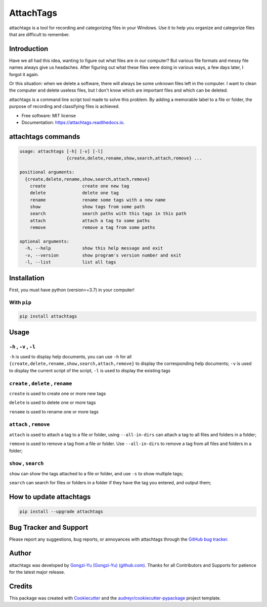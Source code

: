 ==========
AttachTags
==========


.. image:: https://img.shields.io/pypi/v/attachtags.svg
        :target: https://pypi.python.org/pypi/attachtags

.. image:: https://img.shields.io/travis/Gongzi-Yu/attachtags.svg
        :target: https://travis-ci.com/Gongzi-Yu/attachtags

.. image:: https://readthedocs.org/projects/attachtags/badge/?version=latest
        :target: https://attachtags.readthedocs.io/en/latest/?version=latest
        :alt: Documentation Status

attachtags is a tool for recording and categorizing files in your Windows. Use it to help you organize and categorize files that are difficult to remember.

.. _header-n3:

Introduction
-------------

Have we all had this idea, wanting to figure out what files are in our computer? But various file formats and messy file names always give us headaches. After figuring out what these files were doing in various ways, a few days later, I forgot it again.

Or this situation: when we delete a software, there will always be some unknown files left in the computer. I want to clean the computer and delete useless files, but I don't know which are important files and which can be deleted.

attachtags is a command line script tool made to solve this problem. By adding a memorable label to a file or folder, the purpose of recording and classifying files is achieved.

* Free software: MIT license
* Documentation: https://attachtags.readthedocs.io.

.. _header-n6:

attachtags commands
--------------------

.. code::

   usage: attachtags [-h] [-v] [-l]
                     {create,delete,rename,show,search,attach,remove} ...

   positional arguments:
     {create,delete,rename,show,search,attach,remove}
       create              create one new tag
       delete              delete one tag
       rename              rename some tags with a new name
       show                show tags from some path
       search              search paths with this tags in this path
       attach              attach a tag to some paths
       remove              remove a tag from some paths

   optional arguments:
     -h, --help            show this help message and exit
     -v, --version         show program's version number and exit
     -l, --list            list all tags

.. _header-n8:

Installation
------------

First, you must have python (version>=3.7) in your computer!

.. _header-n10:

With ``pip``
~~~~~~~~~~~~~

.. code::

   pip install attachtags

.. _header-n12:

Usage
-----

.. _header-n13:

``-h`` , ``-v`` , ``-l``
~~~~~~~~~~~~~~~~~~~~~~~~~~~~~~

``-h`` is used to display help documents, you can use ``-h`` for all ``{create,delete,rename,show,search,attach,remove}`` to display the corresponding help documents;
``-v`` is used to display the current script of the script, ``-l`` is used to display the existing tags

.. _header-n16:

``create`` , ``delete`` , ``rename``
~~~~~~~~~~~~~~~~~~~~~~~~~~~~~~~~~~~~~~~~~~

``create`` is used to create one or more new tags

``delete`` is used to delete one or more tags

``rename`` is used to rename one or more tags

.. _header-n20:

``attach`` , ``remove``
~~~~~~~~~~~~~~~~~~~~~~~~~~

``attach`` is used to attach a tag to a file or folder, using ``--all-in-dirs`` can attach a tag to all files and folders in a folder;

``remove`` is used to remove a tag from a file or folder. Use ``--all-in-dirs`` to remove a tag from all files and folders in a folder;

.. _header-n23:

``show`` , ``search``
~~~~~~~~~~~~~~~~~~~~~~~~

``show`` can show the tags attached to a file or folder, and use ``-s`` to show multiple tags;

``search`` can search for files or folders in a folder if they have the tag you entered, and output them;

.. _header-n26:

How to update attachtags
------------------------

.. code::

   pip install --upgrade attachtags

.. _header-n28:

Bug Tracker and Support
-----------------------

Please report any suggestions, bug reports, or annoyances with attachtags through the `GitHub
bug
tracker <https://github.com/Gongzi-Yu/attachtags/issues>`__.

.. _header-n30:

Author
------

attachtags was developed by
`Gongzi-Yu (Gongzi-Yu) (github.com) <https://github.com/Gongzi-Yu>`__.
Thanks for all Contributors and Supports for patience for the latest major release.

Credits
-------

This package was created with Cookiecutter_ and the `audreyr/cookiecutter-pypackage`_ project template.

.. _Cookiecutter: https://github.com/audreyr/cookiecutter
.. _`audreyr/cookiecutter-pypackage`: https://github.com/audreyr/cookiecutter-pypackage
